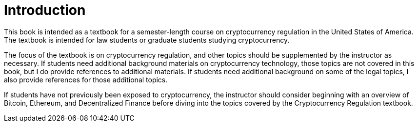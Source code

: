 = Introduction =

This book is intended as a textbook for a semester-length course on cryptocurrency regulation in the United States of America.  The textbook is intended for law students or graduate students studying cryptocurrency.  

The focus of the textbook is on cryptocurrency regulation, and other topics should be supplemented by the instructor as necessary.  If students need additional background materials on cryptocurrency technology, those topics are not covered in this book, but I do provide references to additional materials.  If students need additional background on some of the legal topics, I also provide references for those additional topics.

If students have not previously been exposed to cryptocurrency, the instructor should consider beginning with an overview of Bitcoin, Ethereum, and Decentralized Finance before diving into the topics covered by the Cryptocurrency Regulation textbook.
